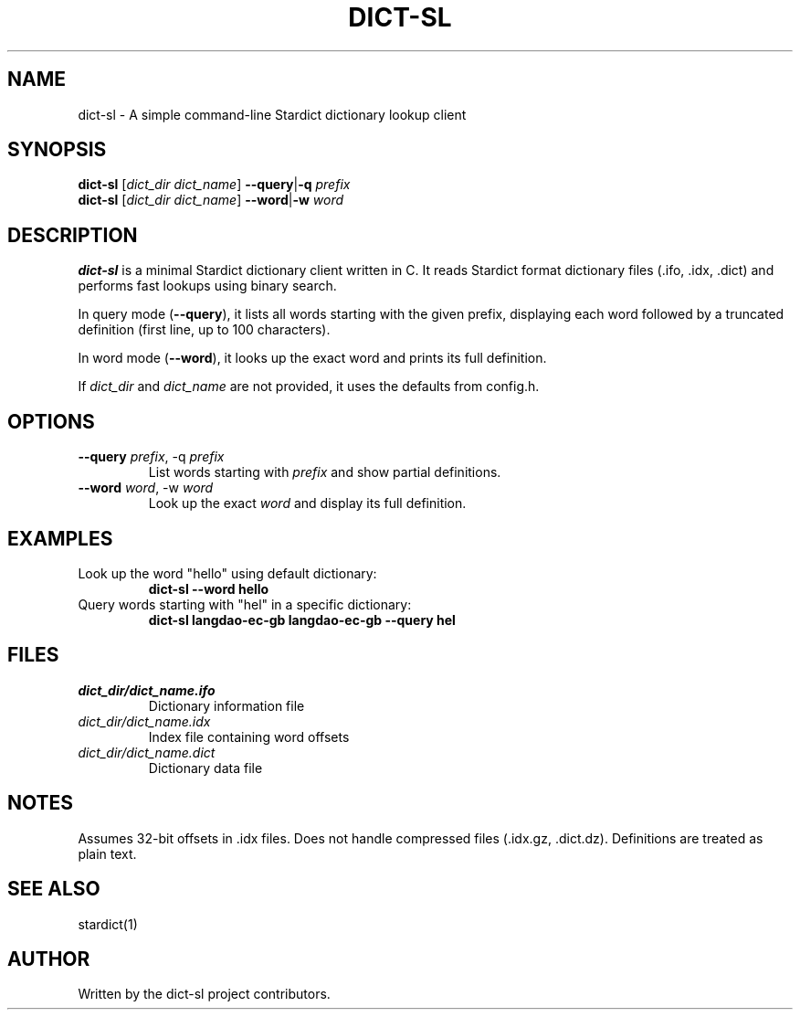 .TH DICT-SL 1 "October 2025" "dict-sl" "Stardict Client"
.SH NAME
dict-sl \- A simple command-line Stardict dictionary lookup client
.SH SYNOPSIS
.B dict-sl
[\fIdict_dir\fR \fIdict_name\fR] \fB--query\fR|\fB-q\fR \fIprefix\fR
.br
.B dict-sl
[\fIdict_dir\fR \fIdict_name\fR] \fB--word\fR|\fB-w\fR \fIword\fR
.SH DESCRIPTION
.B dict-sl
is a minimal Stardict dictionary client written in C. It reads Stardict format dictionary files (.ifo, .idx, .dict) and performs fast lookups using binary search.
.PP
In query mode (\fB--query\fR), it lists all words starting with the given prefix, displaying each word followed by a truncated definition (first line, up to 100 characters).
.PP
In word mode (\fB--word\fR), it looks up the exact word and prints its full definition.
.PP
If \fIdict_dir\fR and \fIdict_name\fR are not provided, it uses the defaults from config.h.
.SH OPTIONS
.TP
.B --query \fIprefix\fR, -q \fIprefix\fR
List words starting with \fIprefix\fR and show partial definitions.
.TP
.B --word \fIword\fR, -w \fIword\fR
Look up the exact \fIword\fR and display its full definition.
.SH EXAMPLES
.TP
Look up the word "hello" using default dictionary:
.B dict-sl --word hello
.TP
Query words starting with "hel" in a specific dictionary:
.B dict-sl langdao-ec-gb langdao-ec-gb --query hel
.SH FILES
.TP
.I dict_dir/dict_name.ifo
Dictionary information file
.TP
.I dict_dir/dict_name.idx
Index file containing word offsets
.TP
.I dict_dir/dict_name.dict
Dictionary data file
.SH NOTES
Assumes 32-bit offsets in .idx files. Does not handle compressed files (.idx.gz, .dict.dz). Definitions are treated as plain text.
.SH SEE ALSO
stardict(1)
.SH AUTHOR
Written by the dict-sl project contributors.
